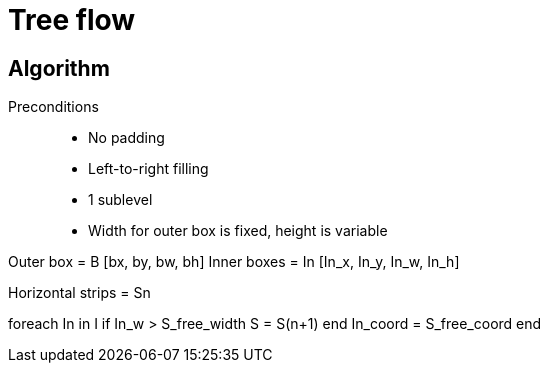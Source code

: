 = Tree flow 

== Algorithm

Preconditions::
 * No padding
 * Left-to-right filling
 * 1 sublevel
 * Width for outer box is fixed, height is variable

Outer box = B [bx, by, bw, bh]
Inner boxes = In [In_x, In_y, In_w, In_h]

Horizontal strips = Sn

foreach In in I
  if In_w > S_free_width
    S = S(n+1)
  end
  In_coord = S_free_coord
end

